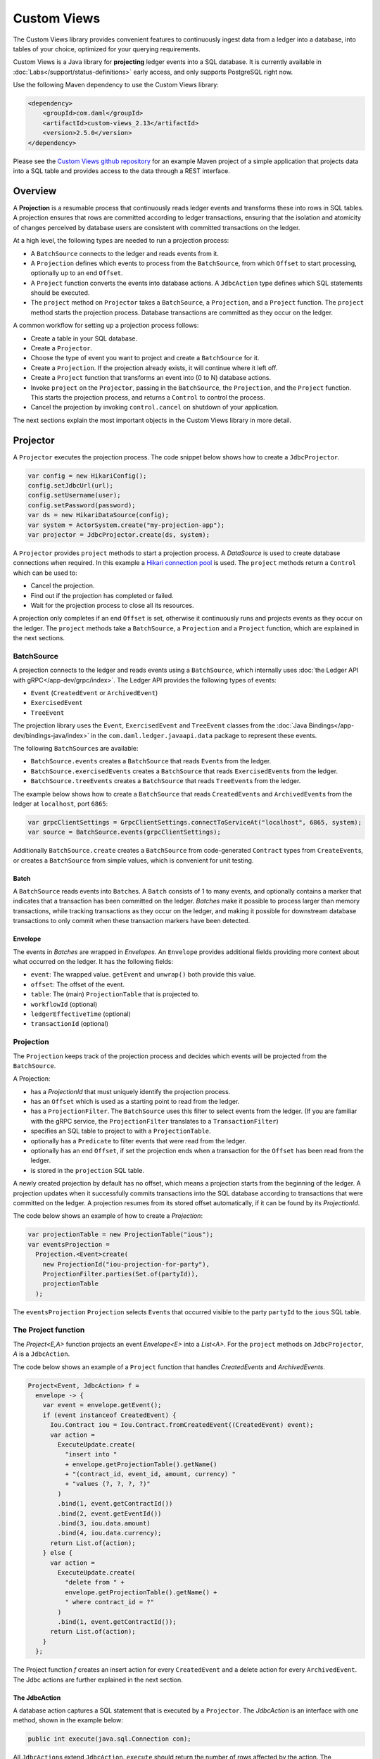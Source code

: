 .. Copyright (c) 2022 Digital Asset (Switzerland) GmbH and/or its affiliates. All rights reserved.
.. SPDX-License-Identifier: Apache-2.0

.. _custom-views:

Custom Views
############

The Custom Views library provides convenient features to continuously ingest data from a ledger into a database,
into tables of your choice, optimized for your querying requirements.

Custom Views is a Java library for **projecting** ledger events into a SQL database.
It is currently available in :doc:`Labs</support/status-definitions>` early access, and only supports PostgreSQL right now.

Use the following Maven dependency to use the Custom Views library:

.. code-block:: xml

    <dependency>
        <groupId>com.daml</groupId>
        <artifactId>custom-views_2.13</artifactId>
        <version>2.5.0</version>
    </dependency>

Please see the `Custom Views github repository <https://github.com/digital-asset/custom-views/>`_ for an example Maven project of a simple application
that projects data into a SQL table and provides access to the data through a REST interface.

Overview
********

A **Projection** is a resumable process that continuously reads ledger events and transforms these into rows in SQL tables.
A projection ensures that rows are committed according to ledger transactions,
ensuring that the isolation and atomicity of changes perceived by database users are consistent with committed transactions on the ledger.

At a high level, the following types are needed to run a projection process:

- A ``BatchSource`` connects to the ledger and reads events from it.
- A ``Projection`` defines which events to process from the ``BatchSource``, from which ``Offset`` to start processing, optionally up to an end ``Offset``.
- A ``Project`` function converts the events into database actions. A ``JdbcAction`` type defines which SQL statements should be executed.
- The ``project`` method on ``Projector`` takes a ``BatchSource``, a ``Projection``, and a ``Project`` function. The ``project`` method starts the projection process. Database transactions are committed as they occur on the ledger.

A common workflow for setting up a projection process follows:

- Create a table in your SQL database.
- Create a ``Projector``.
- Choose the type of event you want to project and create a ``BatchSource`` for it.
- Create a ``Projection``. If the projection already exists, it will continue where it left off.
- Create a ``Project`` function that transforms an event into (0 to N) database actions.
- Invoke ``project`` on the ``Projector``, passing in the ``BatchSource``, the ``Projection``, and the ``Project`` function. This starts the projection process, and returns a ``Control`` to control the process.
- Cancel the projection by invoking ``control.cancel`` on shutdown of your application.

The next sections explain the most important objects in the Custom Views library in more detail.

Projector
*********

A ``Projector`` executes the projection process. The code snippet below shows how to create a ``JdbcProjector``.

.. code-block:: java

    var config = new HikariConfig();
    config.setJdbcUrl(url);
    config.setUsername(user);
    config.setPassword(password);
    var ds = new HikariDataSource(config);
    var system = ActorSystem.create("my-projection-app");
    var projector = JdbcProjector.create(ds, system);

A ``Projector`` provides ``project`` methods to start a projection process.
A `DataSource` is used to create database connections when required. In this example a `Hikari connection pool <https://github.com/brettwooldridge/HikariCP>`_ is used.
The ``project`` methods return a ``Control`` which can be used to:

- Cancel the projection.
- Find out if the projection has completed or failed.
- Wait for the projection process to close all its resources.

A projection only completes if an end ``Offset`` is set, otherwise it continuously runs and projects events as they occur on the ledger.
The ``project`` methods take a ``BatchSource``, a ``Projection`` and a ``Project`` function, which are explained in the next sections.

BatchSource
===========
A projection connects to the ledger and reads events using a ``BatchSource``, which internally uses :doc:`the Ledger API with gRPC</app-dev/grpc/index>`.
The Ledger API provides the following types of events:

- ``Event`` (``CreatedEvent`` or ``ArchivedEvent``)
- ``ExercisedEvent``
- ``TreeEvent``

The projection library uses the ``Event``, ``ExercisedEvent`` and ``TreeEvent`` classes from the :doc:`Java Bindings</app-dev/bindings-java/index>`
in the ``com.daml.ledger.javaapi.data`` package to represent these events.

The following ``BatchSource``\s are available:

- ``BatchSource.events`` creates a ``BatchSource`` that reads ``Event``\s from the ledger.
- ``BatchSource.exercisedEvents`` creates a ``BatchSource`` that reads ``ExercisedEvent``\s from the ledger.
- ``BatchSource.treeEvents`` creates a ``BatchSource`` that reads ``TreeEvent``\s from the ledger.

The example below shows how to create a ``BatchSource`` that reads ``CreatedEvent``\s and ``ArchivedEvent``\s from the ledger at ``localhost``, port ``6865``:

.. code-block:: java

    var grpcClientSettings = GrpcClientSettings.connectToServiceAt("localhost", 6865, system);
    var source = BatchSource.events(grpcClientSettings);

Additionally ``BatchSource.create`` creates a ``BatchSource`` from code-generated ``Contract`` types from ``CreateEvent``\s,
or creates a ``BatchSource`` from simple values, which is convenient for unit testing.

Batch
-----

A ``BatchSource`` reads events into ``Batch``\es. A ``Batch`` consists of 1 to many events, and optionally contains a marker that indicates that a transaction has been committed on the ledger.
`Batches` make it possible to process larger than memory transactions, while tracking transactions as they occur on the ledger, and making it possible for downstream
database transactions to only commit when these transaction markers have been detected.

Envelope
--------

The events in `Batches` are wrapped in `Envelopes`. An ``Envelope`` provides additional fields providing more context about what occurred on the ledger.
It has the following fields:

- ``event``: The wrapped value. ``getEvent`` and ``unwrap()`` both provide this value.
- ``offset``: The offset of the event.
- ``table``: The (main) ``ProjectionTable`` that is projected to.
- ``workflowId`` (optional)
- ``ledgerEffectiveTime`` (optional)
- ``transactionId`` (optional)

Projection
==========

The ``Projection`` keeps track of the projection process and decides which events will be projected from the ``BatchSource``.

A Projection:

- has a `ProjectionId` that must uniquely identify the projection process.
- has an ``Offset`` which is used as a starting point to read from the ledger.
- has a ``ProjectionFilter``. The ``BatchSource`` uses this filter to select events from the ledger. (If you are familiar with the gRPC service, the ``ProjectionFilter`` translates to a ``TransactionFilter``)
- specifies an SQL table to project to with a ``ProjectionTable``.
- optionally has a ``Predicate`` to filter events that were read from the ledger.
- optionally has an end ``Offset``, if set the projection ends when a transaction for the ``Offset`` has been read from the ledger.
- is stored in the ``projection`` SQL table.

A newly created projection by default has no offset, which means a projection starts from the beginning of the ledger.
A projection updates when it successfully commits transactions into the SQL database according to transactions that were committed on the ledger.
A projection resumes from its stored offset automatically, if it can be found by its `ProjectionId`.

The code below shows an example of how to create a `Projection`:

.. code-block:: java

    var projectionTable = new ProjectionTable("ious");
    var eventsProjection =
      Projection.<Event>create(
        new ProjectionId("iou-projection-for-party"),
        ProjectionFilter.parties(Set.of(partyId)),
        projectionTable
      );

The ``eventsProjection`` ``Projection`` selects ``Event``\s that occurred visible to the party ``partyId`` to the ``ious`` SQL table.

The Project function
====================

The `Project<E,A>` function projects an event `Envelope<E>` into a `List<A>`.
For the ``project`` methods on ``JdbcProjector``, `A` is a ``JdbcAction``.

The code below shows an example of a ``Project`` function that handles `CreatedEvents` and `ArchivedEvents`.

.. code-block:: java

    Project<Event, JdbcAction> f =
      envelope -> {
        var event = envelope.getEvent();
        if (event instanceof CreatedEvent) {
          Iou.Contract iou = Iou.Contract.fromCreatedEvent((CreatedEvent) event);
          var action =
            ExecuteUpdate.create(
              "insert into "
              + envelope.getProjectionTable().getName()
              + "(contract_id, event_id, amount, currency) "
              + "values (?, ?, ?, ?)"
            )
            .bind(1, event.getContractId())
            .bind(2, event.getEventId())
            .bind(3, iou.data.amount)
            .bind(4, iou.data.currency);
          return List.of(action);
        } else {
          var action =
            ExecuteUpdate.create(
              "delete from " +
              envelope.getProjectionTable().getName() +
              " where contract_id = ?"
            )
            .bind(1, event.getContractId());
          return List.of(action);
        }
      };

The Project function `f` creates an insert action for every ``CreatedEvent`` and a delete action for every ``ArchivedEvent``.
The Jdbc actions are further explained in the next section.

The JdbcAction
--------------

A database action captures a SQL statement that is executed by a ``Projector``.
The `JdbcAction` is an interface with one method, shown in the example below:

.. code-block:: java

    public int execute(java.sql.Connection con);

All ``JdbcAction``\s extend ``JdbcAction``. ``execute`` should return the number of rows affected by the action.
The ``ExecuteUpdate`` action creates an insert, delete, or update statement.
The example below shows how an insert statement can be created, and how arguments can be bound to the statement:

.. code-block:: java

    ExecuteUpdate.create(
        "insert into "
        + envelope.getProjectionTable().getName()
        + "(contract_id, event_id, amount, currency) "
        + "values (?, ?, ?, ?)")
        .bind(1, event.getContractId())
        .bind(2, event.getEventId())
        .bind(3, iou.data.amount)
        .bind(4, iou.data.currency);

It is also possible to use named parameters, which is shown in the example below:

.. code-block:: java

    ExecuteUpdate.create(
        "insert into "
        + envelope.getProjectionTable().getName()
        + "(contract_id, event_id, amount, currency) "
        + "values (:cid, :eid, :amount, :currency)")
        .bind("cid", event.getContractId())
        .bind("eid", event.getEventId())
        .bind("amount", iou.data.amount)
        .bind("currency", iou.data.currency);

Projecting rows in batches
--------------------------

The `ExecuteUpdate` action internally creates a new ``java.sql.PreparedStatement`` when it is executed.
Use `UpdateMany` if you want to reuse the ``java.sql.PreparedStatement`` and add statements in batches, which can make a considerable difference to performance.
The example below shows how you can use ``projectRows`` to project using ``UpdateMany``.
In this case we are using a code generated ``Iou.Contract`` class to function as a `Row`, which we use to bind to a SQL statement
which is executed in batches.

.. code-block:: java

    var projectionTable = new ProjectionTable("ious");
    var contracts = Projection.<Iou.Contract>create(
      new ProjectionId("iou-contracts-for-party"),
      ProjectionFilter.parties(Set.of(partyId)),
      projectionTable
    );
    var batchSource = BatchSource.create(grpcClientSettings,
        e -> {
          return Iou.Contract.fromCreatedEvent(e);
        });
    Project<Iou.Contract, Iou.Contract> mkRow =
        envelope -> {
          return List.of(envelope.getEvent());
        };
    Binder<Iou.Contract> binder = Sql.<Iou.Contract>binder(
        "insert into "
        + projectionTable.getName()
        + "(contract_id, event_id, amount, currency) "
        + "values (:contract_id, :event_id, :amount, :currency)")
        .bind("contract_id", iou -> iou.id.contractId)
        .bind("event_id", iou -> null)
        .bind("amount", iou -> iou.data.amount)
        .bind("currency", iou -> iou.data.currency);
    BatchRows<Iou.Contract, JdbcAction> batchRows =
        UpdateMany.create(binder);
    var control =
        projector.projectRows(
            batchSource,
            contracts,
            batchRows,
            mkRow
        );

The ``Project`` function just returns the ``Iou.Contract`` since we can use this directly for our insert statement.
Next we use a ``Binder`` to bind the ``Iou.Contract`` to the insert statement.
The ``UpdateMany.create`` creates a ``BatchRow``\s function that transforms a ``List`` of rows, in this case ``Iou.Contract``\s, into a single ``JdbcAction``.
``projectRows`` starts the projection process, converting created ``Iou.Contract``\s into rows in the ``ious`` table.

Configuration
*************

The Custom Views library uses the `Lightbend config library <https://github.com/lightbend/config>`_ for configuration.
The library is packaged with a ``reference.conf`` file which specifies default settings. The next sections describe the default confguration settings.
You can override the configuration by using an ``application.conf`` file, see `using the Lightbend config library <https://github.com/lightbend/config#using-the-library>`_ for more details.

Batcher configuration
=====================

A ``Batch`` consists of 1 to many events, and optionally contains a marker that indicates that a transaction has been committed on the ledger.

Both the ``batch-size`` and the ``batch-interval`` are configured in the reference.conf:

.. code-block:: none

    projection {
      batch-size = 10000
      batch-interval = 1 second
    }

Dispatcher configuration for blocking operation
===============================================

A default dedicated dispatcher for blocking operations (e.g. db operation) is configured in reference.conf:

.. code-block:: none

    projection {
      blocking-io-dispatcher {
        type = Dispatcher
        executor = "thread-pool-executor"
        thread-pool-executor {
          fixed-pool-size = 16
        }
        throughput = 1
      }
    }

Ledger API Authorization
========================

The client must provide an access token when authorization is required by the Ledger.
For details of ledger authorization, please refer to `Ledger Authorization documentation <https://docs.daml.com/app-dev/authorization.html>`_.

Provide access token to custom-view library
-------------------------------------------

Applications can provide an access token when setting up the client. The example below shows how to set `LedgerCallCredentials` on the `GrpcClientSettings`.

.. code-block:: java

    var grpcClientSettings = GrpcClientSettings
      .connectToServiceAt("localhost", 6865, system)
      .withCallCredentials(new LedgerCallCredentials(accessToken));
    var source = BatchSource.events(grpcClientSettings);
    var control = projector.project(source, events, f);

Provide a newly retrieved access token when the existing one has expired
------------------------------------------------------------------------

When an access token is expired, an application can retrieve a new access token with the stored refresh token.
For details on the refresh token, please refer to `Ledger auth-middleware documentation <https://docs.daml.com/tools/auth-middleware/index.html#refresh-access-token>`_.
With the new access token, an application can cancel the running projection and re-create a new one using the new token.

.. code-block:: java

    control.cancel().thenApply(done -> {
      var sourceWithNewToken = BatchSource.events(
        grpcClientSettings.withCallCredentials(new LedgerCallCredentials(newAccessToken))
      );
      return projector.project(sourceWithNewToken, events, f);
    });

